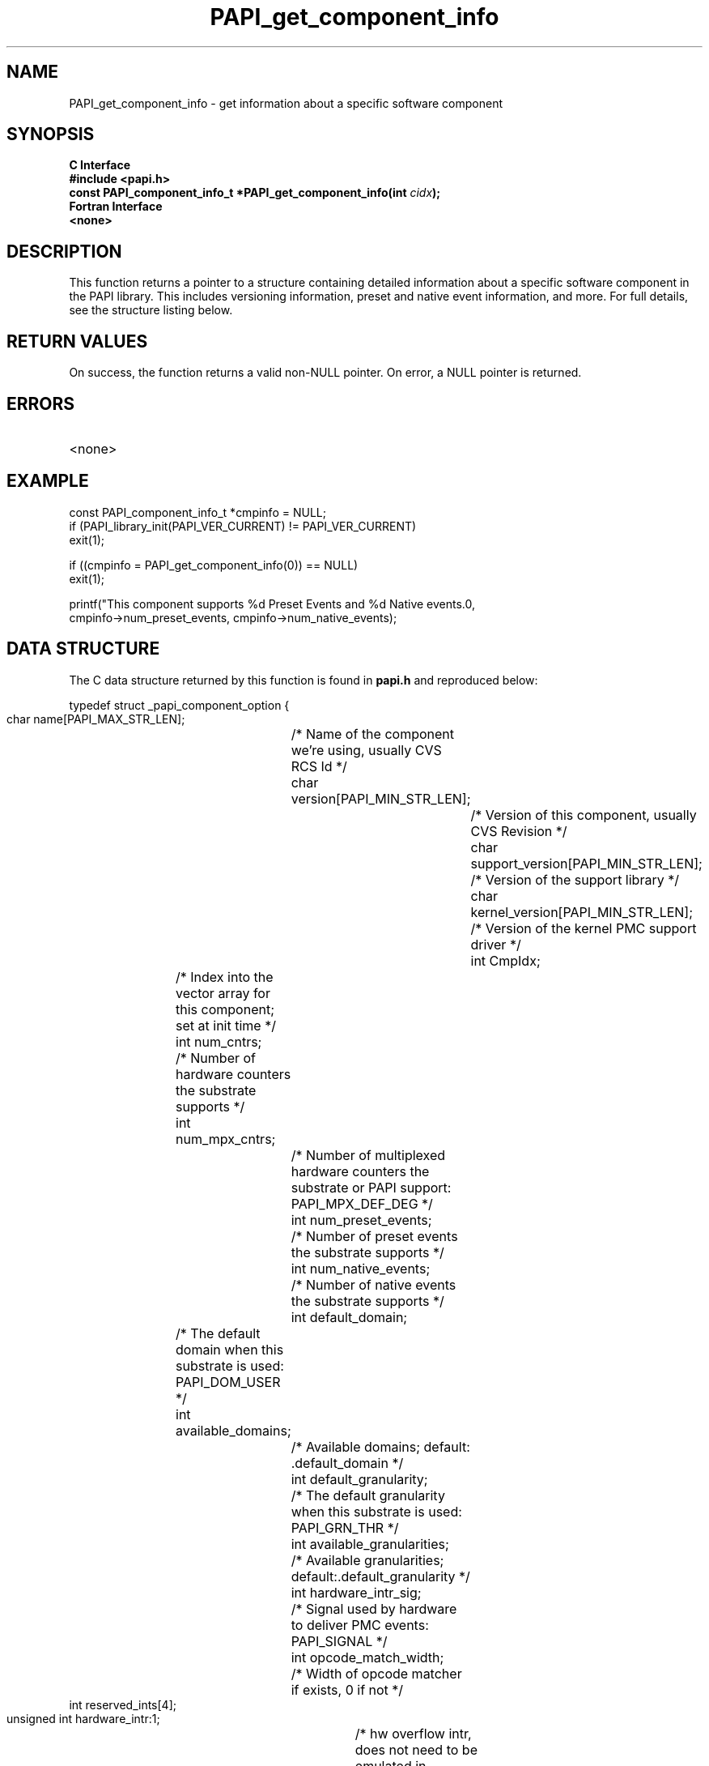 .\" $Id$
.TH PAPI_get_component_info 3 "April, 2007" "PAPI Programmer's Reference" "PAPI"

.SH NAME
PAPI_get_component_info \- get information about a specific software component

.SH SYNOPSIS
.B C Interface
.nf
.B #include <papi.h>
.BI "const PAPI_component_info_t *PAPI_get_component_info(int " cidx ");"
.fi
.B Fortran Interface
.nf
.B <none>
.fi

.SH DESCRIPTION
This function returns a pointer to a structure containing detailed information
about a specific software component in the PAPI library. This includes
versioning information, preset and native event information,
and more. For full details, see the structure listing below.

.SH RETURN VALUES
On success, the function returns a valid non-NULL pointer.
On error, a NULL pointer is returned.

.SH ERRORS
.TP
<none>

.SH EXAMPLE
.LP
.nf
.if t .ft CW
const PAPI_component_info_t *cmpinfo = NULL;
	
if (PAPI_library_init(PAPI_VER_CURRENT) != PAPI_VER_CURRENT)
  exit(1);

if ((cmpinfo = PAPI_get_component_info(0)) == NULL)
  exit(1);

printf("This component supports %d Preset Events and %d Native events.\n",
   cmpinfo->num_preset_events, cmpinfo->num_native_events);
.if t .ft P
.fi

.SH DATA STRUCTURE
The C data structure returned by this function is found in 
.B papi.h
and reproduced below:
.LP
.nf
.if t .ft CW
   typedef struct _papi_component_option {
     char name[PAPI_MAX_STR_LEN];		/* Name of the component we're using, usually CVS RCS Id */
     char version[PAPI_MIN_STR_LEN];		/* Version of this component, usually CVS Revision */
     char support_version[PAPI_MIN_STR_LEN];	/* Version of the support library */
     char kernel_version[PAPI_MIN_STR_LEN];	/* Version of the kernel PMC support driver */
     int CmpIdx;				/* Index into the vector array for this component; set at init time */
     int num_cntrs;				/* Number of hardware counters the substrate supports */
     int num_mpx_cntrs;				/* Number of multiplexed hardware counters the substrate or PAPI support: PAPI_MPX_DEF_DEG */
     int num_preset_events;			/* Number of preset events the substrate supports */
     int num_native_events;			/* Number of native events the substrate supports */
     int default_domain;			/* The default domain when this substrate is used: PAPI_DOM_USER */
     int available_domains;			/* Available domains; default: .default_domain */ 
     int default_granularity;			/* The default granularity when this substrate is used: PAPI_GRN_THR */
     int available_granularities;		/* Available granularities; default:.default_granularity */
     int hardware_intr_sig;			/* Signal used by hardware to deliver PMC events: PAPI_SIGNAL */
     int opcode_match_width;			/* Width of opcode matcher if exists, 0 if not */
     int reserved_ints[4];
     unsigned int hardware_intr:1;		/* hw overflow intr, does not need to be emulated in software*/
     unsigned int precise_intr:1;		/* Performance interrupts happen precisely */
     unsigned int posix1b_timers:1;		/* Using POSIX 1b interval timers (timer_create) instead of setitimer */
     unsigned int kernel_profile:1;		/* Has kernel profiling support (buffered interrupts or sprofil-like) */
     unsigned int kernel_multiplex:1;		/* In kernel multiplexing */
     unsigned int data_address_range:1;		/* Supports data address range limiting */
     unsigned int instr_address_range:1;	/* Supports instruction address range limiting */
     unsigned int fast_counter_read:1;		/* Supports a user level PMC read instruction */
     unsigned int fast_real_timer:1;		/* Supports a fast real timer */
     unsigned int fast_virtual_timer:1;		/* Supports a fast virtual timer */
     unsigned int attach:1;			/* Supports attach */
     unsigned int attach_must_ptrace:1;		/* Attach must first ptrace and stop the thread/process*/
     unsigned int edge_detect:1;		/* Supports edge detection on events */
     unsigned int invert:1;			/* Supports invert detection on events */
     unsigned int profile_ear:1;		/* Supports data/instr/tlb miss address sampling */
     unsigned int grouped_cntrs:1;		/* Underlying hardware uses counter groups */
     unsigned int reserved_bits:16;
   } PAPI_component_info_t;
.if t .ft P
.fi

.SH BUGS
If called before 
.B PAPI_library_init()
the behavior of the routine is undefined.

.SH SEE ALSO
.BR PAPI_library_init "(3), "
.BR PAPI_get_opt "(3), "
.BR PAPI_get_dmem_info "(3), "
.BR PAPI_get_hardware_info "(3), "
.BR PAPI_get_executable_info "(3)"
